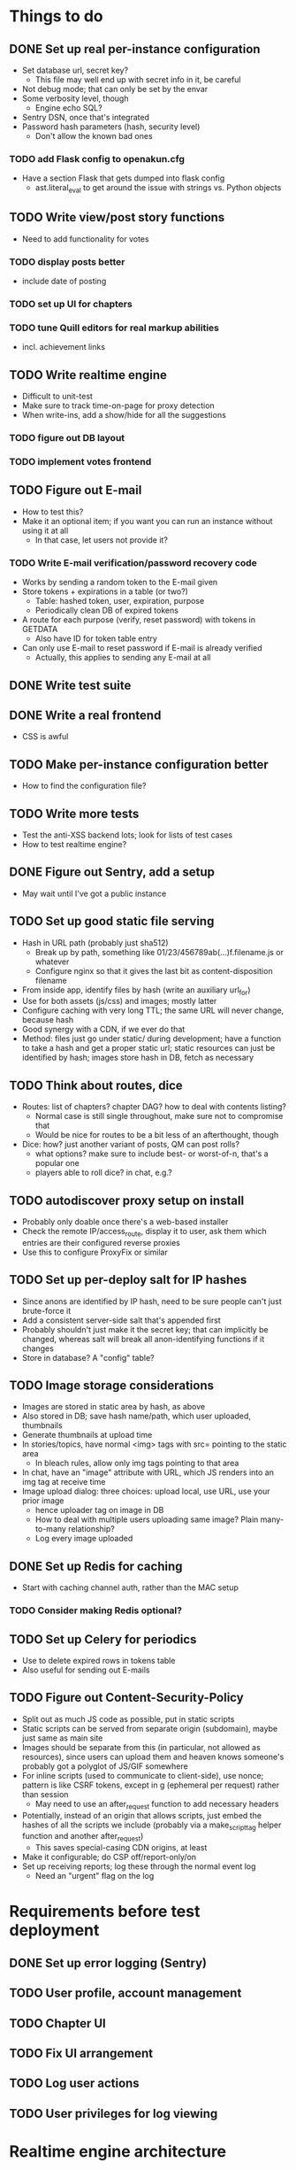 * Things to do
** DONE Set up real per-instance configuration
   CLOSED: [2017-09-25 Mon 19:46]
 - Set database url, secret key?
   - This file may well end up with secret info in it, be careful
 - Not debug mode; that can only be set by the envar
 - Some verbosity level, though
   - Engine echo SQL?
 - Sentry DSN, once that's integrated
 - Password hash parameters (hash, security level)
   - Don't allow the known bad ones
*** TODO add Flask config to openakun.cfg
 - Have a section Flask that gets dumped into flask config
   - ast.literal_eval to get around the issue with strings vs. Python
     objects
** TODO Write view/post story functions
 - Need to add functionality for votes
*** TODO display posts better
 - include date of posting
*** TODO set up UI for chapters
*** TODO tune Quill editors for real markup abilities
 - incl. achievement links
** TODO Write realtime engine
 - Difficult to unit-test
 - Make sure to track time-on-page for proxy detection
 - When write-ins, add a show/hide for all the suggestions
*** TODO figure out DB layout
*** TODO implement votes frontend
** TODO Figure out E-mail
 - How to test this?
 - Make it an optional item; if you want you can run an instance without using
   it at all
   - In that case, let users not provide it?
*** TODO Write E-mail verification/password recovery code
 - Works by sending a random token to the E-mail given
 - Store tokens + expirations in a table (or two?)
   - Table: hashed token, user, expiration, purpose
   - Periodically clean DB of expired tokens
 - A route for each purpose (verify, reset password) with tokens in
   GETDATA
   - Also have ID for token table entry
 - Can only use E-mail to reset password if E-mail is already verified
   - Actually, this applies to sending any E-mail at all
** DONE Write test suite
   CLOSED: [2017-09-25 Mon 19:51]
** DONE Write a real frontend
 - CSS is awful
** TODO Make per-instance configuration better
 - How to find the configuration file?
** TODO Write more tests
 - Test the anti-XSS backend lots; look for lists of test cases
 - How to test realtime engine?
** DONE Figure out Sentry, add a setup
 - May wait until I've got a public instance
** TODO Set up good static file serving
 - Hash in URL path (probably just sha512)
   - Break up by path, something like 01/23/456789ab(...)f.filename.js or
     whatever
   - Configure nginx so that it gives the last bit as content-disposition
     filename
 - From inside app, identify files by hash (write an auxiliary url_for)
 - Use for both assets (js/css) and images; mostly latter
 - Configure caching with very long TTL; the same URL will never change, because
   hash
 - Good synergy with a CDN, if we ever do that
 - Method: files just go under static/ during development; have a function to
   take a hash and get a proper static url; static resources can just be
   identified by hash; images store hash in DB, fetch as necessary
** TODO Think about routes, dice
 - Routes: list of chapters? chapter DAG? how to deal with contents listing?
   - Normal case is still single throughout, make sure not to compromise that
   - Would be nice for routes to be a bit less of an afterthought, though
 - Dice: how? just another variant of posts, QM can post rolls?
   - what options? make sure to include best- or worst-of-n, that's a popular
     one
   - players able to roll dice? in chat, e.g.?
** TODO autodiscover proxy setup on install
 - Probably only doable once there's a web-based installer
 - Check the remote IP/access_route, display it to user, ask them which entries
   are their configured reverse proxies
 - Use this to configure ProxyFix or similar
** TODO Set up per-deploy salt for IP hashes
 - Since anons are identified by IP hash, need to be sure people can't just
   brute-force it
 - Add a consistent server-side salt that's appended first
 - Probably shouldn't just make it the secret key; that can implicitly be
   changed, whereas salt will break all anon-identifying functions if it changes
 - Store in database? A "config" table?
** TODO Image storage considerations
 - Images are stored in static area by hash, as above
 - Also stored in DB; save hash name/path, which user uploaded, thumbnails
 - Generate thumbnails at upload time
 - In stories/topics, have normal <img> tags with src= pointing to the static area
   - In bleach rules, allow only img tags pointing to that area
 - In chat, have an "image" attribute with URL, which JS renders into an img tag
   at receive time
 - Image upload dialog: three choices: upload local, use URL, use your prior image
   - hence uploader tag on image in DB
   - How to deal with multiple users uploading same image? Plain many-to-many
     relationship?
   - Log every image uploaded
** DONE Set up Redis for caching
 - Start with caching channel auth, rather than the MAC setup
*** TODO Consider making Redis optional?
** TODO Set up Celery for periodics
 - Use to delete expired rows in tokens table
 - Also useful for sending out E-mails
** TODO Figure out Content-Security-Policy
 - Split out as much JS code as possible, put in static scripts
 - Static scripts can be served from separate origin (subdomain), maybe just
   same as main site
 - Images should be separate from this (in particular, not allowed as
   resources), since users can upload them and heaven knows someone's probably
   got a polyglot of JS/GIF somewhere
 - For inline scripts (used to communicate to client-side), use nonce; pattern
   is like CSRF tokens, except in g (ephemeral per request) rather than session
   - May need to use an after_request function to add necessary headers
 - Potentially, instead of an origin that allows scripts, just embed the hashes
   of all the scripts we include (probably via a make_script_tag helper function
   and another after_request)
   - This saves special-casing CDN origins, at least
 - Make it configurable; do CSP off/report-only/on
 - Set up receiving reports; log these through the normal event log
   - Need an "urgent" flag on the log

* Requirements before test deployment
** DONE Set up error logging (Sentry)
** TODO User profile, account management
** TODO Chapter UI
** TODO Fix UI arrangement
** TODO Log user actions
** TODO User privileges for log viewing

* Realtime engine architecture
 - Based on socketIO/eventlet (Flask-SocketIO)
 - That provides rooms already, supports most chat functionality
 - For "rooms", each story gets one, so does each user
   - Story funnels story chat, live updates/edits, votes
   - User funnels PM chat, followed story updates
 - For user actions that will come back through a room, use own ping to confirm
   receipt (UI like Discord, show it greyed out or something)
   - How to ensure consistent states?
   - Should probably implement ack'd messages in any case (dumb and slow across
     TCP, but should handle disconnect/reconnect, refresh, &c.)
     - How does this work with rooms?

* Database schema
 - Users, stories, chapters, posts, as current
   - Story: need to add word count, last updated, live and live timer
   - User: add whether E-mail is verified
 - Chat messages, private chat messages
   - Probably have a "conversations" table to facilitate private
   - Chat: "messages" table, "rooms" table
   - Messages is obvious
   - Rooms are what hold messages; each story has a room; private chats create a
     room private to the users involved
     - Make sure to have proper access controls on those
     - "Room" has a column "private" boolean for whether it's access-controlled;
       then also a many-to-many table rooms to users
   - This can potentially support creating arbitrary rooms, later, but that's
     maybe extraneous
 - User settings (probably just on the current User table?)
   - "is currently anon" as a setting?
   - Possible: anons can do settings too, in session object
 - Author/story follows
   - Have these as separate notions?
 - Log of actions
   - Log: users logging in/out, all user info changes, user email verification
     (registration is implicit in the user row), all stages of password reset
     process, all edits to posts?
   - Rate limiting: refer to log, possibly optimize via redis
   - Limit: stories created/time, stories live at once, chat messages/time (high
     limit, maybe 30/min), password reset attempts/time, login attempts/time,
     topics created/time
 - Achievements, which users have seen which achievements
 - Votes/writeins
   - Each vote as a separate entry? store who votes for what, anons?
 - Anon sessions? Implicit user data by IP?
 - Bans (many-many, story to user-or-anon)
 - Reviews, likes

* Feature requests
 - Ability to delete writeins
 - Ability to change multivote and writein permission on a vote
   without closing and redoing it
   - How to deal with existing multivotes if turning multivote off?
     Just don't allow that?
 - Display votes in descending order after close, even if they had hidden vote
   totals while open

* UI elements
 - Site main page link, possibly logo/brand
 - Site main menu
   - Another home link, view categories, about page, post new story
   - Maybe some user preferences like posting as anon or light/dark theme
     - Use [[https://github.com/thomaspark/bootswatch][Bootswatch]] for themes
 - Story main menu
   - Like/follow/review, display preferences?
   - Contents page
     - Some routes UI here, if doing that
 - User prefs area, login link if not logged in, link to profile if so
